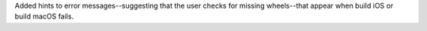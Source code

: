 Added hints to error messages--suggesting that the user checks for missing wheels--that appear when build iOS or build macOS fails.

